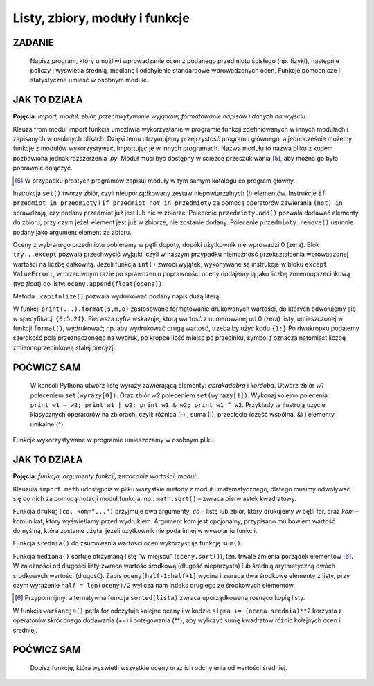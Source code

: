 Listy, zbiory, moduły i funkcje
==================================

ZADANIE
-------

    Napisz program, który umożliwi wprowadzanie ocen z podanego przedmiotu ścisłego (np. fizyki), następnie policzy i wyświetla średnią, medianę i odchylenie standardowe wprowadzonych ocen. Funkcje pomocnicze i statystyczne umieść w osobnym module.

.. raw:: html

    <div class="code_no">Kod nr <script>var code_no = code_no || 1; document.write(code_no++);</script></div>

.. code-block:: python
    :linenos:

    #! /usr/bin/env python
    # -*- coding: UTF-8 -*-

    # ~/python/05_oceny_03.py

    # importujemy funkcje z modułu ocenyfun zapisanego w pliku ocenyfun.py
    from ocenyfun import drukuj
    from ocenyfun import srednia
    from ocenyfun import mediana
    from ocenyfun import odchylenie

    przedmioty = set(['polski','angielski']) #definicja zbioru
    drukuj(przedmioty, "Lista przedmiotów zawiera: ") #wywołanie funkcji z modułu ocenyfun

    print "\nAby przerwać wprowadzanie przedmiotów, naciśnij Enter."
    while True:
        przedmiot = raw_input("Podaj nazwę przedmiotu: ")
        if len(przedmiot):
            if przedmiot in przedmioty: #czy przedmiot jest w zbiorze?
                print "Ten przedmiot już mamy :-)"
            przedmioty.add(przedmiot) #dodaj przedmiot do zbioru
        else:
            drukuj(przedmioty,"\nTwoje przedmioty: ")
            przedmiot = raw_input("\nZ którego przedmiotu wprowadzisz oceny? ")
            if przedmiot not in przedmioty: #jeżeli przedmiotu nie ma w zbiorze
                print "Brak takiego przedmiotu, możesz go dodać."
            else:
                break # wyjście z pętli

    oceny = [] # pusta lista ocen
    ocena = None # zmienna sterująca pętlą i do pobierania ocen
    print "\nAby przerwać wprowadzanie ocen, podaj 0 (zero)."

    while not ocena:
        try: #mechanizm obsługi błędów
            ocena = int(raw_input("Podaj ocenę (1-6): "))
            if (ocena > 0 and ocena < 7):
                oceny.append(float(ocena))
            elif ocena == 0:
                break
            else:
                print "Błędna ocena."
            ocena = None
        except ValueError:
            print "Błędne dane!"

    drukuj(oceny,przedmiot.capitalize()+" - wprowadzone oceny: ")
    s = srednia(oceny) # wywołanie funkcji z modułu ocenyfun
    m = mediana(oceny) # wywołanie funkcji z modułu ocenyfun
    o = odchylenie(oceny,s) # wywołanie funkcji z modułu ocenyfun
    print "\nŚrednia: {0:5.2f}\nMediana: {1:5.2f}\nOdchylenie: {2:5.2f}".format(s,m,o)

JAK TO DZIAŁA
-------------

**Pojęcia**: *import, moduł, zbiór, przechwytywanie wyjątków, formatowanie napisów i danych na wyjściu*.

Klauza from moduł import funkcja umożliwia wykorzystanie w programie funkcji
zdefiniowanych w innych modułach i zapisanych w osobnych plikach. Dzięki temu
utrzymujemy przejrzystość programu głównego, a jednocześnie możemy funkcje
z modułów wykorzystywać, importując je w innych programach. Nazwa modułu
to nazwa pliku z kodem pozbawiona jednak rozszerzenia *.py*. Moduł musi
być dostępny w ścieżce przeszukiwania [5]_, aby można go było poprawnie dołączyć.

.. [5] W przypadku prostych programów zapisuj moduły w tym samym katalogu co program główny.

Instrukcja ``set()`` tworzy zbiór, czyli nieuporządkowany zestaw niepowtarzalnych (!) elementów. Instrukcje ``if przedmiot in przedmioty`` i ``if przedmiot not in przedmioty`` za pomocą operatorów zawierania ``(not) in`` sprawdzają, czy podany przedmiot już jest lub nie w zbiorze. Polecenie ``przedmioty.add()`` pozwala dodawać elementy do zbioru, przy czym jeżeli element jest już w zbiorze, nie zostanie dodany. Polecenie ``przedmioty.remove()`` usunnie podany jako argument element ze zbioru.

Oceny z wybranego przedmiotu pobieramy w pętli dopóty, dopóki użytkownik nie wprowadzi 0 (zera). Blok ``try...except`` pozwala przechwycić wyjątki, czyli w naszym przypadku niemożność przekształcenia wprowadzonej wartości na liczbę całkowitą. Jeżeli funkcja ``int()`` zwróci wyjątek, wykonywane są instrukcje w bloku ``except ValueError:``, w przeciwnym razie po sprawdzeniu poprawności oceny dodajemy ją jako liczbę zmiennoprzecinkową (typ *float*) do listy: ``oceny.append(float(ocena))``.

Metoda ``.capitalize()`` pozwala wydrukować podany napis dużą literą.

W funkcji ``print(...).format(s,m,o)`` zastosowano formatowanie drukowanych wartości, do których odwołujemy się w specyfikacji ``{0:5.2f}``. Pierwsza cyfra wskazuje, którą wartość z numerowanej od 0 (zera) listy, umieszczonej w funkcji ``format()``, wydrukować; np. aby wydrukować drugą wartość, trzeba by użyć kodu ``{1:}``.Po dwukropku podajemy szerokość pola przeznaczonego na wydruk, po kropce ilość miejsc po przecinku, symbol *f* oznacza natomiast liczbę zmiennoprzecinkową stałej precyzji.

POĆWICZ SAM
-----------

    W konsoli Pythona utwórz listę wyrazy zawierającą elementy: *abrakadabra* i *kordoba*. Utwórz zbiór *w1* poleceniem ``set(wyrazy[0])``. Oraz zbiór *w2* poleceniem ``set(wyrazy[1])``. Wykonaj kolejno polecenia: ``print w1 – w2; print w1 | w2; print w1 & w2; print w1 ^ w2``. Przykłady te ilustrują użycie klasycznych operatorów na zbiorach, czyli: różnica (-) , suma (|), przecięcie (część wspólna, &) i elementy unikalne (^).

Funkcje wykorzystywane w programie umieszczamy w osobnym pliku.

.. raw:: html

    <div class="code_no">Kod nr <script>var code_no = code_no || 1; document.write(code_no++);</script></div>

.. code-block:: python
    :linenos:

    #! /usr/bin/env python
    # -*- coding: UTF-8 -*-

    # ~/python/ocenyfun.py

    """
        Moduł ocenyfun zawiera funkcje wykorzystywane w programie m01_oceny.
    """

    import math # zaimportuj moduł matematyczny

    def drukuj(co,kom="Sekwencja zawiera: "):
        print kom
        for i in co:
            print i,

    def srednia(oceny):
        suma = sum(oceny)
        return suma/float(len(oceny))

    def mediana(oceny):
        oceny.sort();
        if len(oceny) % 2 == 0: #parzysta ilość ocen
            half = len(oceny)/2
            #można tak:
            #return float(oceny[half-1]+oceny[half]) / 2.0
            #albo tak:
            return sum(oceny[half-1:half+1]) / 2.0
        else: #nieparzysta ilość ocen
            return oceny[len(oceny)/2]

    def wariancja(oceny,srednia):
        """
        Wariancja to suma kwadratów różnicy każdej oceny i średniej podzielona przez ilość ocen:
        sigma = (o1-s)+(o2-s)+...+(on-s) / n, gdzie:
        o1, o2, ..., on - kolejne oceny,
        s - średnia ocen,
        n - liczba ocen.
        """
        sigma = 0.0
        for ocena in oceny:
            sigma += (ocena-srednia)**2
        return sigma/len(oceny)

    def odchylenie(oceny,srednia): #pierwiastek kwadratowy z wariancji
        w = wariancja(oceny,srednia)
        return math.sqrt(w)

JAK TO DZIAŁA
-------------

**Pojęcia**: *funkcja, argumenty funkcji, zwracanie wartości, moduł*.

Klauzula ``import math`` udostępnia w pliku wszystkie metody z modułu
matematycznego, dlatego musimy odwoływać się do nich za pomocą notacji
moduł.funkcja, np.: ``math.sqrt()`` – zwraca pierwiastek kwadratowy.

Funkcja ``drukuj(co, kom="...")`` przyjmuje dwa argumenty, *co* – listę
lub zbiór, który drukujemy w pętli for, oraz *kom* – komunikat,
który wyświetlamy przed wydrukiem. Argument kom jest opcjonalny,
przypisano mu bowiem wartość domyślną, która zostanie użyta,
jeżeli użytkownik nie poda innej w wywołaniu funkcji.

Funkcja ``srednia()`` do zsumowania wartości ocen wykorzystuje funkcję ``sum()``.

Funkcja ``mediana()`` sortuje otrzymaną listę "w miejscu" (``oceny.sort()``), tzn. trwale zmienia porządek elementów [6]_.
W zależności od długości listy zwraca wartość środkową (długość nieparzysta)
lub średnią arytmetyczną dwóch środkowych wartości (długość).
Zapis ``oceny[half-1:half+1]`` wycina i zwraca dwa środkowe elementy
z listy, przy czym wyrażenie ``half = len(oceny)/2`` wylicza nam indeks drugiego ze środkowych elementów.

.. [6] Przypomnijmy: alternatywna funkcja ``sorted(lista)`` zwraca uporządkowaną rosnąco kopię listy.

W funkcja ``wariancja()`` pętla for odczytuje kolejne oceny i w kodzie ``sigma += (ocena-srednia)**2`` korzysta z operatorów skróconego dodawania (+=) i potęgowania (**), aby wyliczyć sumę kwadratów różnic kolejnych ocen i średniej.

POĆWICZ SAM
-----------

    Dopisz funkcję, która wyświetli wszystkie oceny oraz ich odchylenia od wartości średniej.
